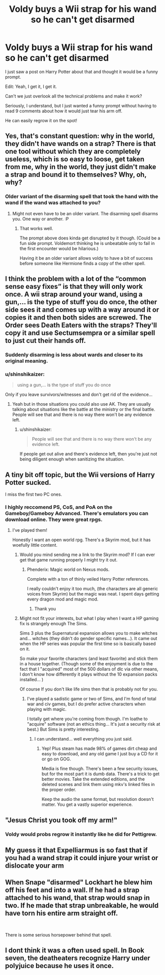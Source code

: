 #+TITLE: Voldy buys a Wii strap for his wand so he can't get disarmed

* Voldy buys a Wii strap for his wand so he can't get disarmed
:PROPERTIES:
:Author: Tokimi-
:Score: 44
:DateUnix: 1568274844.0
:DateShort: 2019-Sep-12
:FlairText: Prompt
:END:
I just saw a post on Harry Potter about that and thought it would be a funny prompt.

Edit: Yeah, I get it, I get it.

Can't we just overlook all the technical problems and make it work?

Seriously, I understand, but I just wanted a funny prompt without having to read 9 comments about how it would just tear his arm off.

He can easily regrow it on the spot!


** Yes, that's constant question: why in the world, they didn't have wands on a strap? There is that one tool without which they are completely useless, which is so easy to loose, get taken from me, why in the world, they just didn't make a strap and bound it to themselves? Why, oh, why?
:PROPERTIES:
:Author: ceplma
:Score: 22
:DateUnix: 1568276771.0
:DateShort: 2019-Sep-12
:END:

*** Older variant of the disarming spell that took the hand with the wand if the wand was attached to you?
:PROPERTIES:
:Author: bonsly24
:Score: 32
:DateUnix: 1568279602.0
:DateShort: 2019-Sep-12
:END:

**** Might not even have to be an older variant. The disarming spell disarms you. One way or another. :P
:PROPERTIES:
:Author: Leangeful
:Score: 37
:DateUnix: 1568280359.0
:DateShort: 2019-Sep-12
:END:

***** That works well.

The prompt above does kinda get disrupted by it though. (Could be a fun side prompt. Voldemort thinking he is unbeatable only to fail in the first encounter would be hilarious.)

Having it be an older variant allows voldy to have a bit of success before someone like Hermione finds a copy of the other spell.
:PROPERTIES:
:Author: bonsly24
:Score: 16
:DateUnix: 1568281642.0
:DateShort: 2019-Sep-12
:END:


** I think the problem with a lot of the “common sense easy fixes” is that they will only work once. A wii strap around your wand, using a gun,... is the type of stuff you do once, the other side sees it and comes up with a way around it or copies it and then both sides are screwed. The Order sees Death Eaters with the straps? They'll copy it and use Sectumsempra or a similar spell to just cut their hands off.
:PROPERTIES:
:Author: Mikill1995
:Score: 14
:DateUnix: 1568295239.0
:DateShort: 2019-Sep-12
:END:

*** Suddenly disarming is less about wards and closer to its original meaning.
:PROPERTIES:
:Author: Ignorus
:Score: 4
:DateUnix: 1568312953.0
:DateShort: 2019-Sep-12
:END:


*** u/shinshikaizer:
#+begin_quote
  using a gun,... is the type of stuff you do once
#+end_quote

Only if you leave survivors/witnesses and don't get rid of the evidence...
:PROPERTIES:
:Author: shinshikaizer
:Score: 1
:DateUnix: 1568467426.0
:DateShort: 2019-Sep-14
:END:

**** Yeah but in those situations you could also use AK. They are usually talking about situations like the battle at the ministry or the final battle. People will see that and there is no way there won't be any evidence left.
:PROPERTIES:
:Author: Mikill1995
:Score: 1
:DateUnix: 1568467659.0
:DateShort: 2019-Sep-14
:END:

***** u/shinshikaizer:
#+begin_quote
  People will see that and there is no way there won't be any evidence left.
#+end_quote

If people get out alive and there's evidence left, then you're just not being diligent enough when sanitizing the situation.
:PROPERTIES:
:Author: shinshikaizer
:Score: 1
:DateUnix: 1568468560.0
:DateShort: 2019-Sep-14
:END:


** A tiny bit off topic, but the Wii versions of Harry Potter sucked.

I miss the first two PC ones.
:PROPERTIES:
:Score: 7
:DateUnix: 1568294940.0
:DateShort: 2019-Sep-12
:END:

*** I highly reccomend PS, CoS, and PoA on the Gameboy/Gameboy Advanced. There's emulators you can download online. They were great rpgs.
:PROPERTIES:
:Author: darkpothead
:Score: 2
:DateUnix: 1568324078.0
:DateShort: 2019-Sep-13
:END:

**** I've played them!

Honestly I want an open world rpg. There's a Skyrim mod, but it has woefully little content.
:PROPERTIES:
:Score: 4
:DateUnix: 1568325092.0
:DateShort: 2019-Sep-13
:END:

***** Would you mind sending me a link to the Skyrim mod? If I can ever get that game running properly I might try it out.
:PROPERTIES:
:Author: darkpothead
:Score: 2
:DateUnix: 1568354528.0
:DateShort: 2019-Sep-13
:END:

****** Phenderix: Magic world on Nexus mods.

Complete with a ton of thinly veiled Harry Potter references.

I really couldn't enjoy it too much, (the characters are all generic voices from Skyrim) but the magic was neat. I spent days getting every dragon mod and magic mod.
:PROPERTIES:
:Score: 2
:DateUnix: 1568354809.0
:DateShort: 2019-Sep-13
:END:

******* Thank you
:PROPERTIES:
:Author: darkpothead
:Score: 1
:DateUnix: 1568356054.0
:DateShort: 2019-Sep-13
:END:


***** Might not fit your interests, but what I play when I want a HP gaming fix is strangely enough The Sims.

Sims 3 plus the Supernatural expansion allows you to make witches and... witches (they didn't do gender specific names...). It came out when the HP series was popular the first time so is basically based on it.

So make your favorite characters (and least favorite) and stick them in a house together. (Though some of the enjoyment is due to the fact that I "acquired" most of the 500 dollars of dlc via other means, I don't know how differently it plays without the 10 expansion packs installed... )

Of course If you don't like life sims then that is probably not for you.
:PROPERTIES:
:Author: bonsly24
:Score: 1
:DateUnix: 1568354076.0
:DateShort: 2019-Sep-13
:END:

****** I've played a sadistic game or two of Sims, and I'm fond of total war and civ games, but I do prefer active characters when playing with magic.

I totally get where you're coming from though. I'm loathe to "acquire" software (not an ethics thing... It's just a security risk at best.) But Sims is pretty interesting.
:PROPERTIES:
:Score: 3
:DateUnix: 1568354594.0
:DateShort: 2019-Sep-13
:END:

******* I can understand... well everything you just said.
:PROPERTIES:
:Author: bonsly24
:Score: 2
:DateUnix: 1568355685.0
:DateShort: 2019-Sep-13
:END:

******** Yep! Plus steam has made 98% of games dirt cheap and easy to download, and any old game I just buy a CD for it or go on GOG.

Media is fine though. There's been a few security issues, but for the most part it is dumb data. There's a trick to get better movies. Take the extended editions, and the deleted scenes and link them using mkv's linked files in the proper order.

Keep the audio the same format, but resolution doesn't matter. You get a vastly superior experience.
:PROPERTIES:
:Score: 2
:DateUnix: 1568357873.0
:DateShort: 2019-Sep-13
:END:


** "Jesus Christ you took off my arm!"
:PROPERTIES:
:Author: kenneth1221
:Score: 4
:DateUnix: 1568302721.0
:DateShort: 2019-Sep-12
:END:

*** Voldy would probs regrow it instantly like he did for Pettigrew.
:PROPERTIES:
:Author: Tokimi-
:Score: 1
:DateUnix: 1568399836.0
:DateShort: 2019-Sep-13
:END:


** My guess it that Expelliarmus is so fast that if you had a wand strap it could injure your wrist or dislocate your arm
:PROPERTIES:
:Author: Redhotlipstik
:Score: 3
:DateUnix: 1568316122.0
:DateShort: 2019-Sep-12
:END:


** When Snape "disarmed" Lockhart he blew him off his feet and into a wall. If he had a strap attached to his wand, that strap would snap in two. If he made that strap unbreakable, he would have torn his entire arm straight off.

​

There is some serious horsepower behind that spell.
:PROPERTIES:
:Author: Frix
:Score: 2
:DateUnix: 1568317301.0
:DateShort: 2019-Sep-13
:END:


** I dont think it was a often used spell. In Book seven, the deatheaters recognize Harry under polyjuice because he uses it once.
:PROPERTIES:
:Author: See0507
:Score: 2
:DateUnix: 1568351966.0
:DateShort: 2019-Sep-13
:END:
